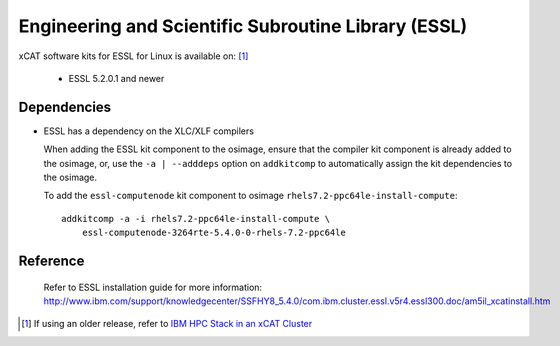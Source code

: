 Engineering and Scientific Subroutine Library (ESSL)
====================================================

xCAT software kits for ESSL for Linux is available on: [#]_

    * ESSL 5.2.0.1 and newer

Dependencies
------------

* ESSL has a dependency on the XLC/XLF compilers

  When adding the ESSL kit component to the osimage, ensure that the compiler kit component is already added to the osimage, or, use the ``-a | --adddeps`` option on ``addkitcomp`` to automatically assign the kit dependencies to the osimage.


  To add the ``essl-computenode`` kit component to osimage ``rhels7.2-ppc64le-install-compute``: ::

    addkitcomp -a -i rhels7.2-ppc64le-install-compute \
        essl-computenode-3264rte-5.4.0-0-rhels-7.2-ppc64le

Reference
--------------
  Refer to ESSL installation guide for more information: http://www.ibm.com/support/knowledgecenter/SSFHY8_5.4.0/com.ibm.cluster.essl.v5r4.essl300.doc/am5il_xcatinstall.htm


.. [#] If using an older release, refer to  `IBM HPC Stack in an xCAT Cluster <https://sourceforge.net/p/xcat/wiki/IBM_HPC_Stack_in_an_xCAT_Cluster/>`_

